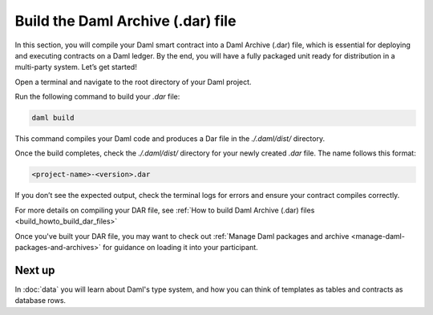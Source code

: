 .. Copyright (c) 2025 Digital Asset (Switzerland) GmbH and/or its affiliates. All rights reserved.
.. SPDX-License-Identifier: Apache-2.0

Build the Daml Archive (.dar) file
==================================

In this section, you will compile your Daml smart contract into a Daml
Archive (.dar) file, which is essential for deploying and executing
contracts on a Daml ledger. By the end, you will have a fully packaged
unit ready for distribution in a multi-party system. Let’s get
started!


Open a terminal and navigate to the root directory of your Daml
project.

Run the following command to build your `.dar` file:

.. code-block:: bash

  daml build

This command compiles your Daml code and produces a Dar file in the
`./.daml/dist/` directory.

Once the build completes, check the `./.daml/dist/` directory for your
newly created `.dar` file. The name follows this format:

.. code-block:: bash

  <project-name>-<version>.dar

If you don’t see the expected output, check the terminal logs for
errors and ensure your contract compiles correctly.

For more details on compiling your DAR file, see :ref:`How to
build Daml Archive (.dar) files <build_howto_build_dar_files>`

Once you've built your DAR file, you may want to check out
:ref:`Manage Daml packages and archive
<manage-daml-packages-and-archives>` for guidance on loading it into
your participant.

Next up
-------

In :doc:`data` you will learn about Daml's type system, and how you
can think of templates as tables and contracts as database rows.
